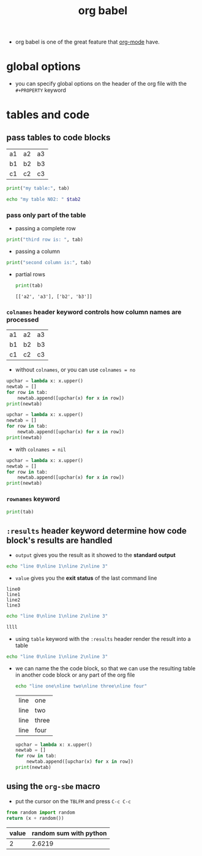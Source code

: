 :PROPERTIES:
:ID:       6c97962e-0f49-468e-aad1-e06d74532767
:END:
#+title: org babel
#+filetags: :emacs:org-mode:
- org babel is one of the great feature that [[id:6ce3c5bf-44cc-419a-b881-07f4000c79a4][org-mode]] have.

* global options
- you can specify global options on the header of the org file with the =#+PROPERTY= keyword
#+PROPERTY:  header-args :results none :tangle ~/path/to/file
* tables and code
** pass tables to code blocks
#+NAME: table01
| a1 | a2 | a3 |
| b1 | b2 | b3 |
| c1 | c2 | c3 |

#+begin_src python :results output :var tab=table01
  print("my table:", tab)
#+end_src

#+RESULTS:
: my table: [['a1', 'a2', 'a3'], ['b1', 'b2', 'b3'], ['c1', 'c2', 'c3']]

#+begin_src sh :results output :var tab2=table01
  echo "my table N02: " $tab2
#+end_src

#+RESULTS:
: my table N02:  a1 a2 a3 b1 b2 b3 c1 c2 c3
*** pass only part of the table
- passing a complete row
#+begin_src python :results output :var tab=table01[2]
  print("third row is: ", tab)
#+end_src

#+RESULTS:
: third row is:  ['c1', 'c2', 'c3']
- passing a column
#+begin_src python :results output :var tab=table01[,1]
  print("second column is:", tab)
#+end_src

#+RESULTS:
: second column is: ['a2', 'b2', 'c2']
- partial rows
  #+begin_src python :results output :var tab=table01[0:1,1:2]
  print(tab)
  #+end_src

  #+RESULTS:
  : [['a2', 'a3'], ['b2', 'b3']]
*** =colnames= header keyword controls how column names are processed
#+NAME: table02
| a1 | a2 | a3 |
| b1 | b2 | b3 |
| c1 | c2 | c3 |
- without =colnames=, or you can use =colnames = no=
#+begin_src python :results output :var tab=table02 
  upchar = lambda x: x.upper()
  newtab = []
  for row in tab:
      newtab.append([upchar(x) for x in row])
  print(newtab)
#+end_src

#+RESULTS:
: [['A1', 'A2', 'A3'], ['B1', 'B2', 'B3'], ['C1', 'C2', 'C3']]
#+begin_src python :results output :var tab=table02 :colnames no
  upchar = lambda x: x.upper()
  newtab = []
  for row in tab:
      newtab.append([upchar(x) for x in row])
  print(newtab)
#+end_src

#+RESULTS:
: [['A1', 'A2', 'A3'], ['B1', 'B2', 'B3'], ['C1', 'C2', 'C3']]

- with =colnames = nil=
#+begin_src python :results output :var tab=table02 :colnames nil
  upchar = lambda x: x.upper()
  newtab = []
  for row in tab:
      newtab.append([upchar(x) for x in row])
  print(newtab)
#+end_src
#+RESULTS:
: [['B1', 'B2', 'B3'], ['C1', 'C2', 'C3']]
*** =rownames= keyword
#+begin_src python :results output :var tab=table02 :rownames yes
  print(tab)
#+end_src

#+RESULTS:
: [['a2', 'a3'], ['b2', 'b3'], ['c2', 'c3']]
** =:results= header keyword determine how code block's results are handled
- =output= gives you the result as it showed to the *standard output*
#+begin_src sh :results output
  echo "line 0\nline 1\nline 2\nline 3"
#+end_src

#+RESULTS:
: line 0
: line 1
: line 2
: line 3

- =value= gives you the *exit status* of the last command line
#+RESULTS:
: line0
: line1
: line2
: line3
#+begin_src sh :results value
  echo "line 0\nline 1\nline 2\nline 3"
#+end_src

#+RESULTS:
: 0

#+begin_src sh :results value
llll
#+end_src

#+RESULTS:
: 127
- using =table= keyword with the =:results= header render the result into a table
#+begin_src sh :results output table
  echo "line 0\nline 1\nline 2\nline 3"
#+end_src

#+RESULTS:
| line | 0 |
| line | 1 |
| line | 2 |
| line | 3 |
- we can name the the code block, so that we can use the resulting table in another code block or any part of the org file
  #+NAME: my-table
  #+begin_src sh :results output table
    echo "line one\nline two\nline three\nline four"
  #+end_src

  #+RESULTS: my-table
  | line | one   |
  | line | two   |
  | line | three |
  | line | four  |
  #+begin_src python :results output :var tab=my-table
    upchar = lambda x: x.upper()
    newtab = []
    for row in tab:
        newtab.append([upchar(x) for x in row])
    print(newtab)
#+end_src

#+RESULTS:
: [['LINE', 'ONE'], ['LINE', 'TWO'], ['LINE', 'THREE'], ['LINE', 'FOUR']]
** using the =org-sbe= macro
- put the cursor on the =TBLFM= and press =C-c C-c=
#+NAME: random-sum
#+begin_src python :results value :var x=0
  from random import random
  return (x + random())
#+end_src

| value | random sum with python |
|-------+------------------------|
|     2 |                 2.6219 |
#+TBLFM: $2='(org-sbe random-sum (x $1)); %.4f

